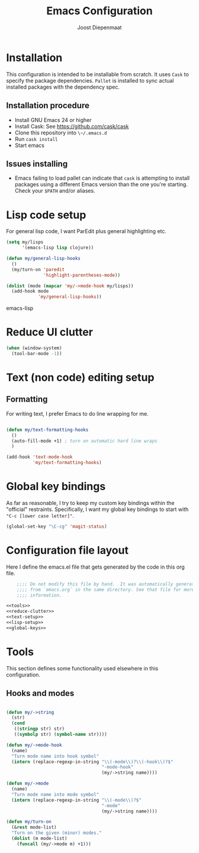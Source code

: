 #+TITLE: Emacs Configuration
#+AUTHOR: Joost Diepenmaat
#+EMAIL: joost@zeekat.nl

* Installation

  This configuration is intended to be installable from scratch.  It
  uses ~Cask~ to specify the package dependencies.  ~Pallet~ is
  installed to sync actual installed packages with the dependency
  spec.

** Installation procedure

  - Install GNU Emacs 24 or higher
  - Install Cask: See https://github.com/cask/cask
  - Clone this repository into ~\~/.emacs.d~
  - Run ~cask install~
  - Start emacs

** Issues installing

  - Emacs failing to load pallet can indicate that ~cask~ is
    attempting to install packages using a different Emacs version
    than the one you're starting. Check your ~$PATH~ and/or aliases.
* Lisp code setup

  For general lisp code, I want ParEdit plus general highlighting etc.
  
  #+name: lisp-setup
  #+begin_src emacs-lisp
    (setq my/lisps
          '(emacs-lisp lisp clojure))
    
    (defun my/general-lisp-hooks
      ()
      (my/turn-on 'paredit 
                  'highlight-parentheses-mode))
    
    (dolist (mode (mapcar 'my/->mode-hook my/lisps))
      (add-hook mode
                'my/general-lisp-hooks))
  #+end_src emacs-lisp

* Reduce UI clutter

  #+name: reduce-clutter
  #+begin_src emacs-lisp
    (when (window-system)
      (tool-bar-mode -1))    
  #+end_src
  
* Text (non code) editing setup
  
** Formatting
   
   For writing text, I prefer Emacs to do line wrapping for me.

  #+name: text-setup
  #+begin_src emacs-lisp

    (defun my/text-formatting-hooks
      ()
      (auto-fill-mode +1) ; turn on automatic hard line wraps
      )
    
    (add-hook 'text-mode-hook
              'my/text-formatting-hooks)
  #+end_src
* Global key bindings
  
  As far as reasonable, I try to keep my custom key bindings within
  the "official" restraints. Specifically, I want my global key
  bindings to start with ~"C-c [lower case letter]"~.

  #+name: global-keys
  #+begin_src emacs-lisp
    (global-set-key "\C-cg" 'magit-status)
  #+end_src
  
* Configuration file layout
  
  Here I define the emacs.el file that gets generated by the code in
  this org file.

  #+begin_src emacs-lisp :tangle yes :noweb yes :exports code
        ;;;; Do not modify this file by hand.  It was automatically generated
        ;;;; from `emacs.org` in the same directory. See that file for more
        ;;;; information.
    
    <<tools>>
    <<reduce-clutter>>
    <<text-setup>>
    <<lisp-setup>>
    <<global-keys>>
  #+end_src
  
* Tools

  This section defines some functionality used elsewhere in this
  configuration.

** Hooks and modes

  #+name: tools
  #+begin_src emacs-lisp
    
    (defun my/->string
      (str)
      (cond
       ((stringp str) str)
       ((symbolp str) (symbol-name str))))
    
    (defun my/->mode-hook
      (name)
      "Turn mode name into hook symbol"
      (intern (replace-regexp-in-string "\\(-mode\\)?\\(-hook\\)?$" 
                                        "-mode-hook" 
                                        (my/->string name))))
    
    (defun my/->mode
      (name)
      "Turn mode name into mode symbol"
      (intern (replace-regexp-in-string "\\(-mode\\)?$" 
                                        "-mode"
                                        (my/->string name))))
               
    (defun my/turn-on
      (&rest mode-list)
      "Turn on the given (minor) modes."
      (dolist (m mode-list)
        (funcall (my/->mode m) +1)))
    
   #+end_src
